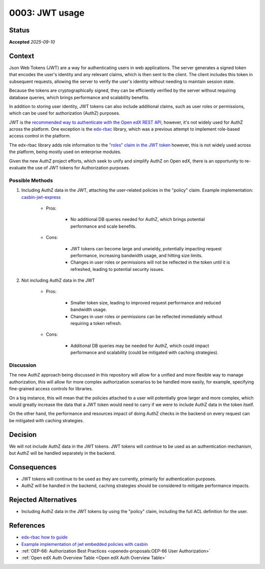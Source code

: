 0003: JWT usage
###############

Status
******

**Accepted** *2025-09-10*

Context
*******

Json Web Tokens (JWT) are a way for authenticating users in web
applications. The server generates a signed token that encodes the
user's identity and any relevant claims, which is then sent to the
client. The client includes this token in subsequent requests, allowing
the server to verify the user's identity without needing to maintain
session state.

Because the tokens are cryptographically signed, they can be efficiently
verified by the server without requiring database queries, which brings
performance and scalability benefits.

In addition to storing user identity, JWT tokens can also include
additional claims, such as user roles or permissions, which can be used
for authorization (AuthZ) purposes.

JWT is the `recommended way to authenticate with the Open edX REST API
<https://docs.openedx.org/projects/edx-platform/en/latest/how-tos/use_the_api.html>`_,
however, it's not widely used for AuthZ across the platform. One
exception is the `edx-rbac <https://github.com/openedx/edx-rbac>`_
library, which was a previous attempt to implement role-based access
control in the platform.

The edx-rbac library adds role information to the `"roles" claim in the
JWT token
<https://github.com/openedx/edx-rbac/blob/master/docs/how_to_guide.rst>`_
however, this is not widely used across the platform, being mostly used
on enterprise modules.

Given the new AuthZ project efforts, which seek to unify and simplify
AuthZ on Open edX, there is an opportunity to re-evaluate the use of JWT
tokens for Authorization purposes.

Possible Methods
================

#. Including AuthZ data in the JWT, attaching the user-related policies
   in the "policy" claim. Example implementation: `casbin-jwt-express
   <https://github.com/tiagostutz/casbin-jwt-express>`_

      -  Pros:

            -  No additional DB queries needed for AuthZ, which brings
               potential performance and scale benefits.

      -  Cons:

            -  JWT tokens can become large and unwieldy, potentially
               impacting request performance, increasing bandwidth
               usage, and hitting size limits.

            -  Changes in user roles or permissions will not be
               reflected in the token until it is refreshed, leading to
               potential security issues.

#. Not including AuthZ data in the JWT

      -  Pros:

            -  Smaller token size, leading to improved request
               performance and reduced bandwidth usage.
            -  Changes in user roles or permissions can be reflected
               immediately without requiring a token refresh.

      -  Cons:

            -  Additional DB queries may be needed for AuthZ, which
               could impact performance and scalability (could be
               mitigated with caching strategies).

Discussion
==========

The new AuthZ approach being discussed in this repository will allow for
a unified and more flexible way to manage authorization, this will allow
for more complex authorization scenarios to be handled more easily, for
example, specifying fine-grained access controls for libraries.

On a big instance, this will mean that the policies attached to a user
will potentially grow larger and more complex, which would greatly
increase the data that a JWT token would need to carry if we were to
include AuthZ data in the token itself.

On the other hand, the performance and resources impact of doing AuthZ
checks in the backend on every request can be mitigated with caching
strategies.

Decision
********

We will not include AuthZ data in the JWT tokens. JWT tokens will
continue to be used as an authentication mechanism, but AuthZ will be
handled separately in the backend.

Consequences
************

-  JWT tokens will continue to be used as they are currently, primarily
   for authentication purposes.
-  AuthZ will be handled in the backend, caching strategies should be
   considered to mitigate performance impacts.

Rejected Alternatives
*********************

-  Including AuthZ data in the JWT tokens by using the "policy" claim,
   including the full ACL definition for the user.

References
**********

- `edx-rbac how to guide <https://github.com/openedx/edx-rbac/blob/master/docs/how_to_guide.rst>`_
- `Example implementation of jwt embedded policies with casbin <https://github.com/tiagostutz/casbin-jwt-express>`_
- :ref:`OEP-66: Authorization Best Practices <openedx-proposals:OEP-66 User Authorization>`
- :ref:`Open edX Auth Overview Table <Open edX Auth Overview Table>`
